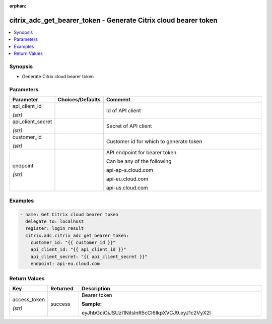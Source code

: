 :orphan:

.. _citrix_adc_get_bearer_token_module:

citrix_adc_get_bearer_token - Generate Citrix cloud bearer token
++++++++++++++++++++++++++++++++++++++++++++++++++++++++++++++++

.. versionadded:: 1.2.0

.. contents::
   :local:
   :depth: 2

Synopsis
--------
- Generate Citrix cloud bearer token




Parameters
----------

.. list-table::
    :widths: 10 10 60
    :header-rows: 1

    * - Parameter
      - Choices/Defaults
      - Comment
    * - api_client_id

        *(str)*
      -
      - Id of API client
    * - api_client_secret

        *(str)*
      -
      - Secret of API client
    * - customer_id

        *(str)*
      -
      - Customer id for which to generate token
    * - endpoint

        *(str)*
      -
      - API endpoint for bearer token

        Can be any of the following

        api-ap-s.cloud.com

        api-eu.cloud.com

        api-us.cloud.com



Examples
--------

.. code-block:: yaml+jinja
    
    - name: Get Citrix cloud bearer token
      delegate_to: localhost
      register: login_result
      citrix.adc.citrix_adc_get_bearer_token:
        customer_id: "{{ customer_id }}"
        api_client_id: "{{ api_client_id }}"
        api_client_secret: "{{ api_client_secret }}"
        endpoint: api-eu.cloud.com


Return Values
-------------
.. list-table::
    :widths: 10 10 60
    :header-rows: 1

    * - Key
      - Returned
      - Description
    * - access_token

        *(str)*
      - success
      - Bearer token

        **Sample:**

        eyJhbGciOiJSUzI1NiIsInR5cCI6IkpXVCJ9.eyJ1c2VyX2l
